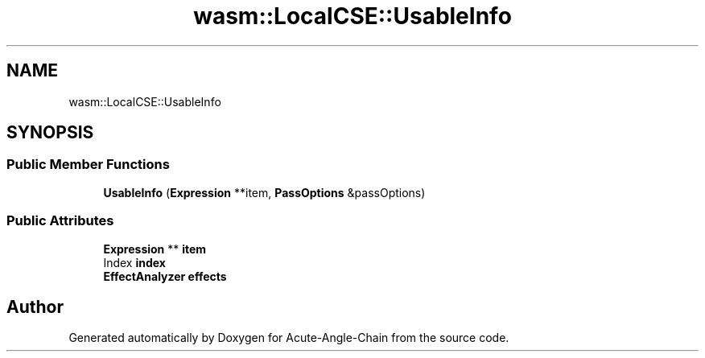 .TH "wasm::LocalCSE::UsableInfo" 3 "Sun Jun 3 2018" "Acute-Angle-Chain" \" -*- nroff -*-
.ad l
.nh
.SH NAME
wasm::LocalCSE::UsableInfo
.SH SYNOPSIS
.br
.PP
.SS "Public Member Functions"

.in +1c
.ti -1c
.RI "\fBUsableInfo\fP (\fBExpression\fP **item, \fBPassOptions\fP &passOptions)"
.br
.in -1c
.SS "Public Attributes"

.in +1c
.ti -1c
.RI "\fBExpression\fP ** \fBitem\fP"
.br
.ti -1c
.RI "Index \fBindex\fP"
.br
.ti -1c
.RI "\fBEffectAnalyzer\fP \fBeffects\fP"
.br
.in -1c

.SH "Author"
.PP 
Generated automatically by Doxygen for Acute-Angle-Chain from the source code\&.
